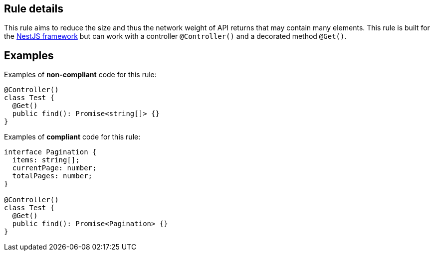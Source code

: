 ## Rule details

This rule aims to reduce the size and thus the network weight of API returns that may contain many elements. This rule is built for the https://nestjs.com[NestJS framework] but can work with a controller `@Controller()` and a decorated method `@Get()`.

## Examples

Examples of **non-compliant** code for this rule:

```typescript
@Controller()
class Test {
  @Get()
  public find(): Promise<string[]> {}
}
```

Examples of **compliant** code for this rule:

```typescript
interface Pagination {
  items: string[];
  currentPage: number;
  totalPages: number;
}

@Controller()
class Test {
  @Get()
  public find(): Promise<Pagination> {}
}
```
